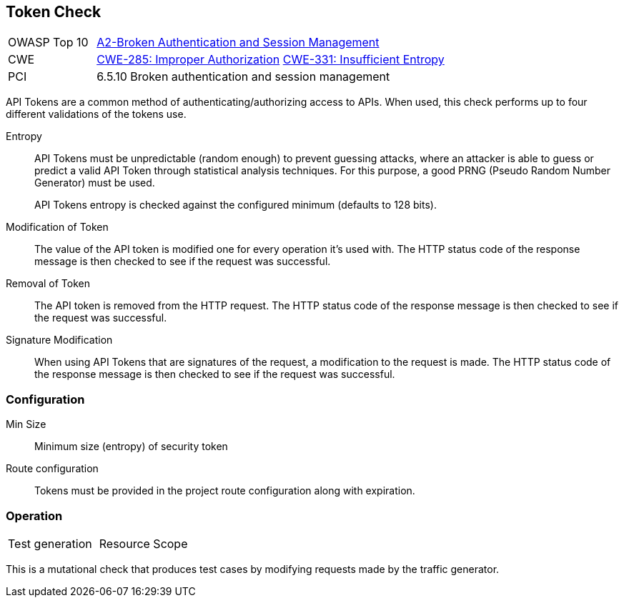 [[Check_Token]]
== Token Check

[cols="1,4"]
|====
| OWASP Top 10 | link:https://www.owasp.org/index.php/Top_10_2013-A2-Broken_Authentication_and_Session_Management[A2-Broken Authentication and Session Management]
| CWE | link:https://cwe.mitre.org/data/definitions/285.html[CWE-285: Improper Authorization] https://cwe.mitre.org/data/definitions/331.html[CWE-331: Insufficient Entropy]
| PCI | 6.5.10 Broken authentication and session management
|====

API Tokens are a common method of authenticating/authorizing access to APIs.
When used, this check performs up to four different validations of the tokens use.

Entropy::
API Tokens must be unpredictable (random enough) to prevent guessing attacks, where an attacker is able 
to guess or predict a valid API Token through statistical analysis techniques. 
For this purpose, a good PRNG (Pseudo Random Number Generator) must be used.
+
API Tokens entropy is checked against the configured minimum (defaults to 128 bits).

Modification of Token::
The value of the API token is modified one for every operation it's used with.
The HTTP status code of the response message is then checked to see if the request was successful.

Removal of Token::
The API token is removed from the HTTP request.
The HTTP status code of the response message is then checked to see if the request was successful.

Signature Modification::
When using API Tokens that are signatures of the request, a modification to the request is made.
The HTTP status code of the response message is then checked to see if the request was successful.

=== Configuration

Min Size:: Minimum size (entropy) of security token

Route configuration:: Tokens must be provided in the project route configuration along with expiration.

=== Operation

|====
| Test generation | Resource Scope
|====

This is a mutational check that produces test cases by modifying requests made by the traffic generator.
